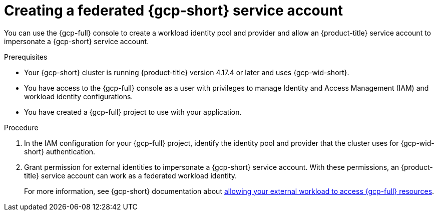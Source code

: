 // Module included in the following assemblies:
//
// * nodes/pods/nodes-pods-short-term-auth.adoc

:_mod-docs-content-type: PROCEDURE

[id="pod-short-term-auth-gcp-cloud-sa_{context}"]
= Creating a federated {gcp-short} service account

You can use the {gcp-full} console to create a workload identity pool and provider and allow an {product-title} service account to impersonate a {gcp-short} service account.

.Prerequisites

* Your {gcp-short} cluster is running {product-title} version 4.17.4 or later and uses {gcp-wid-short}.

* You have access to the {gcp-full} console as a user with privileges to manage Identity and Access Management (IAM) and workload identity configurations.

* You have created a {gcp-full} project to use with your application.

.Procedure

. In the IAM configuration for your {gcp-full} project, identify the identity pool and provider that the cluster uses for {gcp-wid-short} authentication.

. Grant permission for external identities to impersonate a {gcp-short} service account. 
With these permissions, an {product-title} service account can work as a federated workload identity.
+
For more information, see {gcp-short} documentation about link:https://cloud.google.com/iam/docs/workload-identity-federation-with-other-clouds#service-account-impersonation[allowing your external workload to access {gcp-full} resources].